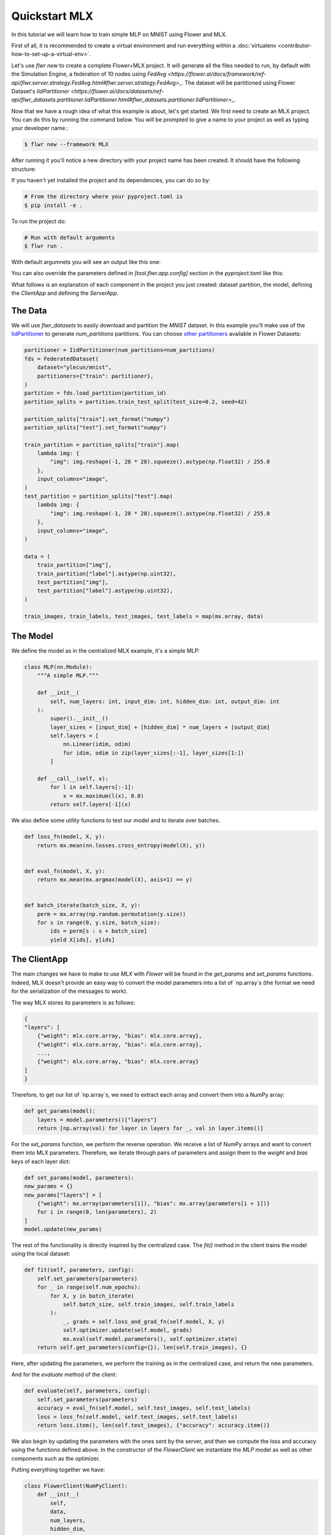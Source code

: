 .. _quickstart-mlx:


Quickstart MLX
==============


In this tutorial we will learn how to train simple MLP on MNIST using Flower and MLX.

First of all, it is recommended to create a virtual environment and run everything within a :doc:`virtualenv <contributor-how-to-set-up-a-virtual-env>`.

Let's use `flwr new` to create a complete Flower+MLX project. It will generate all the files needed to run, by default with the Simulation Engine, a federation of 10 nodes using `FedAvg <https://flower.ai/docs/framework/ref-api/flwr.server.strategy.FedAvg.html#flwr.server.strategy.FedAvg>_`. The dataset will be partitioned using Flower Dataset's `IidPartitioner <https://flower.ai/docs/datasets/ref-api/flwr_datasets.partitioner.IidPartitioner.html#flwr_datasets.partitioner.IidPartitioner>_`.

Now that we have a rough idea of what this example is about, let's get started. We first need to create an MLX project. You can do this by running the command below. You will be prompted to give a name to your project as well as typing your developer name.:

.. code-block:: shell

  $ flwr new --framework MLX

After running it you'll notice a new directory with your project name has been created. It should have the following structure:

.. code-block:: shell
    <your-project-name>
    ├── <your-project-name>
    │   ├── __init__.py
    │   ├── client_app.py   # Defines your ClientApp
    │   ├── server_app.py   # Defines your ServerApp
    │   └── task.py         # Defines your model, training and data loading
    ├── pyproject.toml      # Project metadata like dependencies and configs
    └── README.md


If you haven't yet installed the project and its dependencies, you can do so by:

.. code-block:: shell

    # From the directory where your pyproject.toml is
    $ pip install -e .

To run the project do:

.. code-block:: shell

    # Run with default arguments
    $ flwr run .

With default argumnets you will see an output like this one:

.. code-block:: shell
    Loading project configuration...
    Success
    INFO :      Starting Flower ServerApp, config: num_rounds=3, no round_timeout
    INFO :
    INFO :      [INIT]
    INFO :      Requesting initial parameters from one random client
    WARNING :   FAB ID is not provided; the default ClientApp will be loaded.
    INFO :      Received initial parameters from one random client
    INFO :      Evaluating initial global parameters
    INFO :
    INFO :      [ROUND 1]
    INFO :      configure_fit: strategy sampled 10 clients (out of 10)
    INFO :      aggregate_fit: received 10 results and 0 failures
    WARNING :   No fit_metrics_aggregation_fn provided
    INFO :      configure_evaluate: strategy sampled 10 clients (out of 10)
    INFO :      aggregate_evaluate: received 10 results and 0 failures
    WARNING :   No evaluate_metrics_aggregation_fn provided
    INFO :
    INFO :      [ROUND 2]
    INFO :      configure_fit: strategy sampled 10 clients (out of 10)
    INFO :      aggregate_fit: received 10 results and 0 failures
    INFO :      configure_evaluate: strategy sampled 10 clients (out of 10)
    INFO :      aggregate_evaluate: received 10 results and 0 failures
    INFO :
    INFO :      [ROUND 3]
    INFO :      configure_fit: strategy sampled 10 clients (out of 10)
    INFO :      aggregate_fit: received 10 results and 0 failures
    INFO :      configure_evaluate: strategy sampled 10 clients (out of 10)
    INFO :      aggregate_evaluate: received 10 results and 0 failures
    INFO :
    INFO :      [SUMMARY]
    INFO :      Run finished 3 round(s) in 8.15s
    INFO :          History (loss, distributed):
    INFO :                  round 1: 2.243802046775818
    INFO :                  round 2: 2.101812958717346
    INFO :                  round 3: 1.7419301986694335
    INFO :


You can also override the parameters defined in `[tool.flwr.app.config]` section in the `pyproject.toml` like this:

.. code-block:: shell
    # Override some arguments
    $ flwr run . --run-config num-server-rounds=5,lr=0.05


What follows is an explanation of each component in the project you just created: dataset partition, the model, defining the `ClientApp` and defining the `ServerApp`.

The Data
--------

We will use `flwr_datasets` to easily download and partition the `MNIST` dataset.
In this example you'll make use of the `IidPartitioner <https://flower.ai/docs/datasets/ref-api/flwr_datasets.partitioner.IidPartitioner.html#flwr_datasets.partitioner.IidPartitioner>`_ to generate `num_partitions` partitions.
You can choose `other partitioners <https://flower.ai/docs/datasets/ref-api/flwr_datasets.partitioner.html>`_ available in Flower Datasets:

.. code-block:: python

    partitioner = IidPartitioner(num_partitions=num_partitions)
    fds = FederatedDataset(
        dataset="ylecun/mnist",
        partitioners={"train": partitioner},
    )
    partition = fds.load_partition(partition_id)
    partition_splits = partition.train_test_split(test_size=0.2, seed=42)

    partition_splits["train"].set_format("numpy")
    partition_splits["test"].set_format("numpy")

    train_partition = partition_splits["train"].map(
        lambda img: {
            "img": img.reshape(-1, 28 * 28).squeeze().astype(np.float32) / 255.0
        },
        input_columns="image",
    )
    test_partition = partition_splits["test"].map(
        lambda img: {
            "img": img.reshape(-1, 28 * 28).squeeze().astype(np.float32) / 255.0
        },
        input_columns="image",
    )

    data = (
        train_partition["img"],
        train_partition["label"].astype(np.uint32),
        test_partition["img"],
        test_partition["label"].astype(np.uint32),
    )

    train_images, train_labels, test_images, test_labels = map(mx.array, data)


The Model
---------

We define the model as in the centralized MLX example, it's a simple MLP:

.. code-block:: python

    class MLP(nn.Module):
        """A simple MLP."""

        def __init__(
            self, num_layers: int, input_dim: int, hidden_dim: int, output_dim: int
        ):
            super().__init__()
            layer_sizes = [input_dim] + [hidden_dim] * num_layers + [output_dim]
            self.layers = [
                nn.Linear(idim, odim)
                for idim, odim in zip(layer_sizes[:-1], layer_sizes[1:])
            ]

        def __call__(self, x):
            for l in self.layers[:-1]:
                x = mx.maximum(l(x), 0.0)
            return self.layers[-1](x)

We also define some utility functions to test our model and to iterate over batches.

.. code-block:: python

    def loss_fn(model, X, y):
        return mx.mean(nn.losses.cross_entropy(model(X), y))


    def eval_fn(model, X, y):
        return mx.mean(mx.argmax(model(X), axis=1) == y)


    def batch_iterate(batch_size, X, y):
        perm = mx.array(np.random.permutation(y.size))
        for s in range(0, y.size, batch_size):
            ids = perm[s : s + batch_size]
            yield X[ids], y[ids]


The ClientApp
-------------

The main changes we have to make to use `MLX` with `Flower` will be found in
the `get_params` and `set_params` functions. Indeed, MLX doesn't
provide an easy way to convert the model parameters into a list of `np.array`s
(the format we need for the serialization of the messages to work).

The way MLX stores its parameters is as follows:

.. code-block:: shell

    { 
    "layers": [
        {"weight": mlx.core.array, "bias": mlx.core.array},
        {"weight": mlx.core.array, "bias": mlx.core.array},
        ...,
        {"weight": mlx.core.array, "bias": mlx.core.array}
    ]
    }

Therefore, to get our list of `np.array`s, we need to extract each array and
convert them into a NumPy array:

.. code-block:: python

    def get_params(model):
        layers = model.parameters()["layers"]
        return [np.array(val) for layer in layers for _, val in layer.items()]


For the `set_params` function, we perform the reverse operation. We receive
a list of NumPy arrays and want to convert them into MLX parameters. Therefore, we
iterate through pairs of parameters and assign them to the `weight` and `bias`
keys of each layer dict:

.. code-block:: python

    def set_params(model, parameters):
    new_params = {}
    new_params["layers"] = [
        {"weight": mx.array(parameters[i]), "bias": mx.array(parameters[i + 1])}
        for i in range(0, len(parameters), 2)
    ]
    model.update(new_params)


The rest of the functionality is directly inspired by the centralized case. The `fit()`
method in the client trains the model using the local dataset:

.. code-block:: python

    def fit(self, parameters, config):
        self.set_parameters(parameters)
        for _ in range(self.num_epochs):
            for X, y in batch_iterate(
                self.batch_size, self.train_images, self.train_labels
            ):
                _, grads = self.loss_and_grad_fn(self.model, X, y)
                self.optimizer.update(self.model, grads)
                mx.eval(self.model.parameters(), self.optimizer.state)
        return self.get_parameters(config={}), len(self.train_images), {}


Here, after updating the parameters, we perform the training as in the
centralized case, and return the new parameters.

And for the `evaluate` method of the client:

.. code-block:: python

    def evaluate(self, parameters, config):
        self.set_parameters(parameters)
        accuracy = eval_fn(self.model, self.test_images, self.test_labels)
        loss = loss_fn(self.model, self.test_images, self.test_labels)
        return loss.item(), len(self.test_images), {"accuracy": accuracy.item()}


We also begin by updating the parameters with the ones sent by the server, and
then we compute the loss and accuracy using the functions defined above. In the
constructor of the `FlowerClient` we instantiate the `MLP` model as well as other
components such as the optimizer.

Putting everything together we have:

.. code-block:: python

    class FlowerClient(NumPyClient):
        def __init__(
            self,
            data,
            num_layers,
            hidden_dim,
            num_classes,
            batch_size,
            learning_rate,
            num_epochs,
        ):
            self.num_layers = num_layers
            self.hidden_dim = hidden_dim
            self.num_classes = num_classes
            self.batch_size = batch_size
            self.learning_rate = learning_rate
            self.num_epochs = num_epochs

            self.train_images, self.train_labels, self.test_images, self.test_labels = data
            self.model = MLP(
                num_layers, self.train_images.shape[-1], hidden_dim, num_classes
            )
            self.optimizer = optim.SGD(learning_rate=learning_rate)
            self.loss_and_grad_fn = nn.value_and_grad(self.model, loss_fn)
            self.num_epochs = num_epochs
            self.batch_size = batch_size

        def get_parameters(self, config):
            return get_params(self.model)

        def set_parameters(self, parameters):
            set_params(self.model, parameters)

        def fit(self, parameters, config):
            self.set_parameters(parameters)
            for _ in range(self.num_epochs):
                for X, y in batch_iterate(
                    self.batch_size, self.train_images, self.train_labels
                ):
                    _, grads = self.loss_and_grad_fn(self.model, X, y)
                    self.optimizer.update(self.model, grads)
                    mx.eval(self.model.parameters(), self.optimizer.state)
            return self.get_parameters(config={}), len(self.train_images), {}

        def evaluate(self, parameters, config):
            self.set_parameters(parameters)
            accuracy = eval_fn(self.model, self.test_images, self.test_labels)
            loss = loss_fn(self.model, self.test_images, self.test_labels)
            return loss.item(), len(self.test_images), {"accuracy": accuracy.item()}


Finally, we can construct a `ClientApp` using the `FlowerClient` defined above by means of a `client_fn` callback:

.. code-block:: python

    def client_fn(context: Context):
        partition_id = context.node_config["partition-id"]
        num_partitions = context.node_config["num-partitions"]
        data = load_data(partition_id, num_partitions)

        num_layers = context.run_config["num-layers"]
        hidden_dim = context.run_config["hidden-dim"]
        num_classes = 10
        batch_size = context.run_config["batch-size"]
        learning_rate = context.run_config["lr"]
        num_epochs = context.run_config["local-epochs"]

        # Return Client instance
        return FlowerClient(
            data, num_layers, hidden_dim, num_classes, batch_size, learning_rate, num_epochs
        ).to_client()


    # Flower ClientApp
    app = ClientApp(client_fn)

The ServerApp
-------------

To construct a `ServerApp` we define a `server_fn()` callback with an identical signature
to that of `client_fn()` but the return type is `ServerAppComponents <https://flower.ai/docs/framework/ref-api/flwr.server.ServerAppComponents.html#serverappcomponents>`_ as opposed to a `Client <https://flower.ai/docs/framework/ref-api/flwr.client.Client.html#client>`_. In this example we use the `FedAvg` strategy.

.. code-block:: python

    def server_fn(context: Context):
        # Read from config
        num_rounds = context.run_config["num-server-rounds"]

        # Define strategy
        strategy = FedAvg()
        config = ServerConfig(num_rounds=num_rounds)

        return ServerAppComponents(strategy=strategy, config=config)


    # Create ServerApp
    app = ServerApp(server_fn=server_fn)


Congratulations!
You've successfully built and run your first federated learning system.
The `source code <https://github.com/adap/flower/blob/main/examples/quickstart-mlx/client.py>`_ of the extended version of this tutorial can be found in :code:`examples/quickstart-mlx`.
